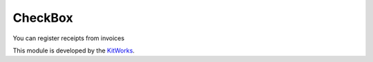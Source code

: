 CheckBox
============================

You can register receipts from invoices

This module is developed by the `KitWorks <https://kitworks.systems/>`__.

